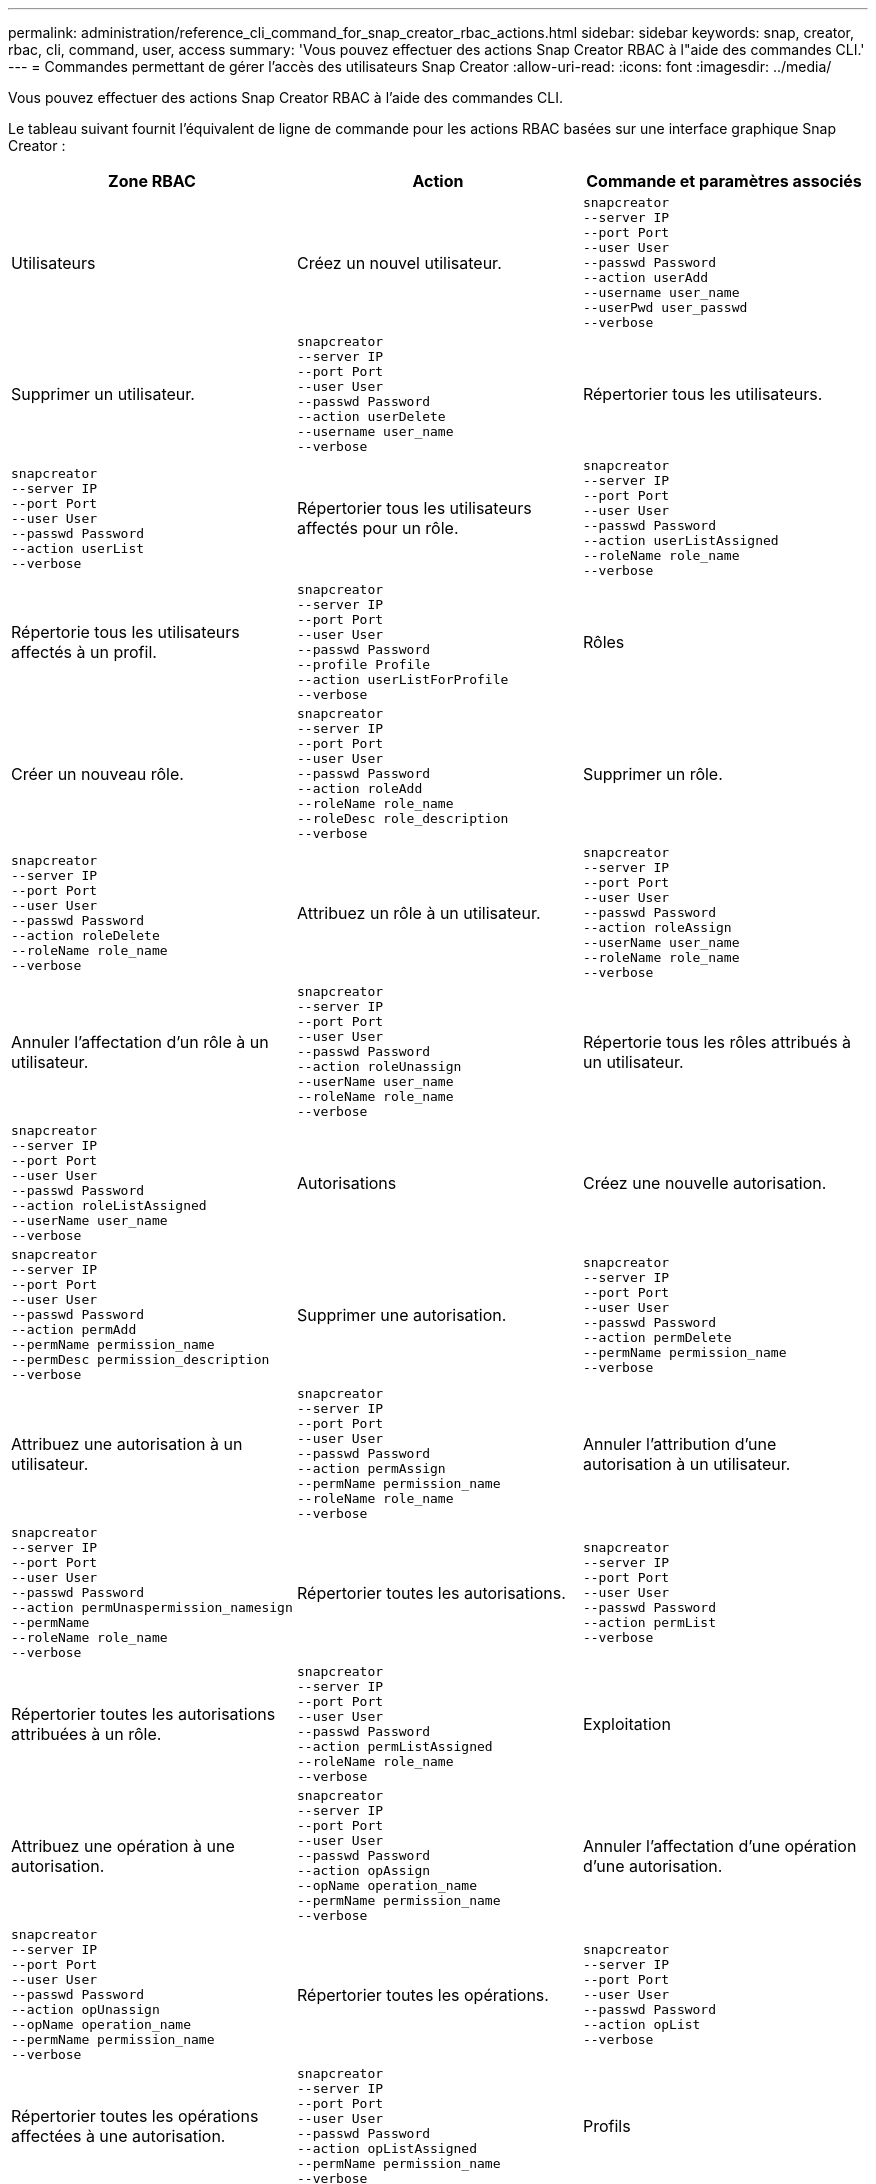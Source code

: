 ---
permalink: administration/reference_cli_command_for_snap_creator_rbac_actions.html 
sidebar: sidebar 
keywords: snap, creator, rbac, cli, command, user, access 
summary: 'Vous pouvez effectuer des actions Snap Creator RBAC à l"aide des commandes CLI.' 
---
= Commandes permettant de gérer l'accès des utilisateurs Snap Creator
:allow-uri-read: 
:icons: font
:imagesdir: ../media/


[role="lead"]
Vous pouvez effectuer des actions Snap Creator RBAC à l'aide des commandes CLI.

Le tableau suivant fournit l'équivalent de ligne de commande pour les actions RBAC basées sur une interface graphique Snap Creator :

|===
| Zone RBAC | Action | Commande et paramètres associés 


 a| 
Utilisateurs
 a| 
Créez un nouvel utilisateur.
 a| 
[listing]
----
snapcreator
--server IP
--port Port
--user User
--passwd Password
--action userAdd
--username user_name
--userPwd user_passwd
--verbose
----


 a| 
Supprimer un utilisateur.
 a| 
[listing]
----
snapcreator
--server IP
--port Port
--user User
--passwd Password
--action userDelete
--username user_name
--verbose
---- a| 
Répertorier tous les utilisateurs.



 a| 
[listing]
----
snapcreator
--server IP
--port Port
--user User
--passwd Password
--action userList
--verbose
---- a| 
Répertorier tous les utilisateurs affectés pour un rôle.
 a| 
[listing]
----
snapcreator
--server IP
--port Port
--user User
--passwd Password
--action userListAssigned
--roleName role_name
--verbose
----


 a| 
Répertorie tous les utilisateurs affectés à un profil.
 a| 
[listing]
----
snapcreator
--server IP
--port Port
--user User
--passwd Password
--profile Profile
--action userListForProfile
--verbose
---- a| 
Rôles



 a| 
Créer un nouveau rôle.
 a| 
[listing]
----
snapcreator
--server IP
--port Port
--user User
--passwd Password
--action roleAdd
--roleName role_name
--roleDesc role_description
--verbose
---- a| 
Supprimer un rôle.



 a| 
[listing]
----
snapcreator
--server IP
--port Port
--user User
--passwd Password
--action roleDelete
--roleName role_name
--verbose
---- a| 
Attribuez un rôle à un utilisateur.
 a| 
[listing]
----
snapcreator
--server IP
--port Port
--user User
--passwd Password
--action roleAssign
--userName user_name
--roleName role_name
--verbose
----


 a| 
Annuler l'affectation d'un rôle à un utilisateur.
 a| 
[listing]
----
snapcreator
--server IP
--port Port
--user User
--passwd Password
--action roleUnassign
--userName user_name
--roleName role_name
--verbose
---- a| 
Répertorie tous les rôles attribués à un utilisateur.



 a| 
[listing]
----
snapcreator
--server IP
--port Port
--user User
--passwd Password
--action roleListAssigned
--userName user_name
--verbose
---- a| 
Autorisations
 a| 
Créez une nouvelle autorisation.



 a| 
[listing]
----
snapcreator
--server IP
--port Port
--user User
--passwd Password
--action permAdd
--permName permission_name
--permDesc permission_description
--verbose
---- a| 
Supprimer une autorisation.
 a| 
[listing]
----
snapcreator
--server IP
--port Port
--user User
--passwd Password
--action permDelete
--permName permission_name
--verbose
----


 a| 
Attribuez une autorisation à un utilisateur.
 a| 
[listing]
----
snapcreator
--server IP
--port Port
--user User
--passwd Password
--action permAssign
--permName permission_name
--roleName role_name
--verbose
---- a| 
Annuler l'attribution d'une autorisation à un utilisateur.



 a| 
[listing]
----
snapcreator
--server IP
--port Port
--user User
--passwd Password
--action permUnaspermission_namesign
--permName
--roleName role_name
--verbose
---- a| 
Répertorier toutes les autorisations.
 a| 
[listing]
----
snapcreator
--server IP
--port Port
--user User
--passwd Password
--action permList
--verbose
----


 a| 
Répertorier toutes les autorisations attribuées à un rôle.
 a| 
[listing]
----
snapcreator
--server IP
--port Port
--user User
--passwd Password
--action permListAssigned
--roleName role_name
--verbose
---- a| 
Exploitation



 a| 
Attribuez une opération à une autorisation.
 a| 
[listing]
----
snapcreator
--server IP
--port Port
--user User
--passwd Password
--action opAssign
--opName operation_name
--permName permission_name
--verbose
---- a| 
Annuler l'affectation d'une opération d'une autorisation.



 a| 
[listing]
----
snapcreator
--server IP
--port Port
--user User
--passwd Password
--action opUnassign
--opName operation_name
--permName permission_name
--verbose
---- a| 
Répertorier toutes les opérations.
 a| 
[listing]
----
snapcreator
--server IP
--port Port
--user User
--passwd Password
--action opList
--verbose
----


 a| 
Répertorier toutes les opérations affectées à une autorisation.
 a| 
[listing]
----
snapcreator
--server IP
--port Port
--user User
--passwd Password
--action opListAssigned
--permName permission_name
--verbose
---- a| 
Profils



 a| 
Attribuer un profil à un utilisateur.
 a| 
[listing]
----
snapcreator
--server IP
--port Port
--user User
--passwd Password
--profile Profile
--action profileAssign
--userName user_name
--verbose
---- a| 
Annuler l'affectation d'un profil à un utilisateur.



 a| 
[listing]
----
snapcreator
--server IP
--port Port
--user User
--passwd Password
--profile Profile
--action profileUnassign
--userName user_name
--verbose
---- a| 
Répertorie tous les profils affectés à un utilisateur.
 a| 
[listing]
----
snapcreator
--server IP
--port Port
--user User
--passwd Password
--action profileListForUser
--userName user_name
--verbose
----
|===
